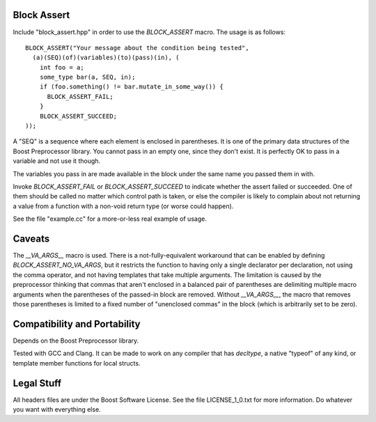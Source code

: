 Block Assert
============

Include "block_assert.hpp" in order to use the `BLOCK_ASSERT` macro. The
usage is as follows::

  BLOCK_ASSERT("Your message about the condition being tested",
    (a)(SEQ)(of)(variables)(to)(pass)(in), (
      int foo = a;
      some_type bar(a, SEQ, in);
      if (foo.something() != bar.mutate_in_some_way()) {
        BLOCK_ASSERT_FAIL;
      }
      BLOCK_ASSERT_SUCCEED;
  ));

A "SEQ" is a sequence where each element is enclosed in parentheses. It is
one of the primary data structures of the Boost Preprocessor library. You
cannot pass in an empty one, since they don't exist. It is perfectly OK to
pass in a variable and not use it though.

The variables you pass in are made available in the block under the same
name you passed them in with.

Invoke `BLOCK_ASSERT_FAIL` or `BLOCK_ASSERT_SUCCEED` to indicate whether
the assert failed or succeeded. One of them should be called no matter
which control path is taken, or else the compiler is likely to complain
about not returning a value from a function with a non-void return type (or
worse could happen).

See the file "example.cc" for a more-or-less real example of usage.


Caveats
=======

The `__VA_ARGS__` macro is used. There is a not-fully-equivalent workaround
that can be enabled by defining `BLOCK_ASSERT_NO_VA_ARGS`, but it restricts
the function to having only a single declarator per declaration, not using
the comma operator, and not having templates that take multiple arguments.
The limitation is caused by the preprocessor thinking that commas that
aren't enclosed in a balanced pair of parentheses are delimiting multiple macro
arguments when the parentheses of the passed-in block are removed. Without
`__VA_ARGS__`, the macro that removes those parentheses is limited to a
fixed number of "unenclosed commas" in the block (which is arbitrarily set
to be zero).


Compatibility and Portability
=============================

Depends on the Boost Preprocessor library.

Tested with GCC and Clang. It can be made to work on any compiler that has
`decltype`, a native "typeof" of any kind, or template member functions for
local structs.


Legal Stuff
===========

All headers files are under the Boost Software License. See the file
LICENSE_1_0.txt for more information. Do whatever you want with everything
else.
